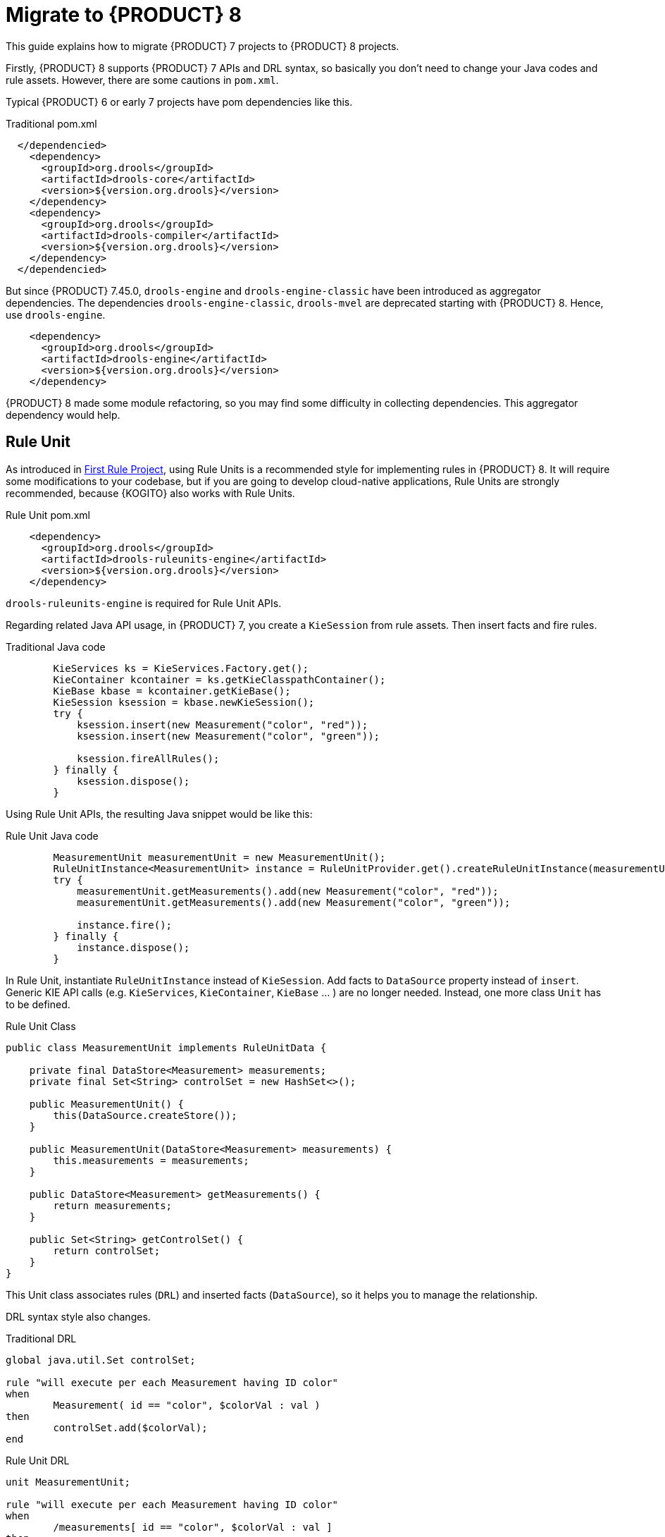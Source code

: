 [id='traditional-to-ruleunit_{context}']

= Migrate to {PRODUCT} 8

This guide explains how to migrate {PRODUCT} 7 projects to {PRODUCT} 8 projects.

Firstly, {PRODUCT} 8 supports {PRODUCT} 7 APIs and DRL syntax, so basically you don't need to change your Java codes and rule assets. However, there are some cautions in `pom.xml`.

Typical {PRODUCT} 6 or early 7 projects have pom dependencies like this.

.Traditional pom.xml
[xml,subs=attributes+]
----
  </dependencied>
    <dependency>
      <groupId>org.drools</groupId>
      <artifactId>drools-core</artifactId>
      <version>${version.org.drools}</version>
    </dependency>
    <dependency>
      <groupId>org.drools</groupId>
      <artifactId>drools-compiler</artifactId>
      <version>${version.org.drools}</version>
    </dependency>
  </dependencied>
----

But since {PRODUCT} 7.45.0, `drools-engine` and `drools-engine-classic` have been introduced as aggregator dependencies. The dependencies `drools-engine-classic`, `drools-mvel` are deprecated starting with {PRODUCT} 8. Hence, use `drools-engine`.

[xml]
----
    <dependency>
      <groupId>org.drools</groupId>
      <artifactId>drools-engine</artifactId>
      <version>${version.org.drools}</version>
    </dependency>
----

{PRODUCT} 8 made some module refactoring, so you may find some difficulty in collecting dependencies. This aggregator dependency would help.

== Rule Unit

As introduced in xref:getting-started/index.adoc#first-rule-project_getting-started[First Rule Project], using Rule Units is a recommended style for implementing rules in {PRODUCT} 8. It will require some modifications to your codebase, but if you are going to develop cloud-native applications, Rule Units are strongly recommended, because {KOGITO} also works with Rule Units.

.Rule Unit pom.xml
[xml,subs=attributes+]
----
    <dependency>
      <groupId>org.drools</groupId>
      <artifactId>drools-ruleunits-engine</artifactId>
      <version>${version.org.drools}</version>
    </dependency>
----

`drools-ruleunits-engine` is required for Rule Unit APIs.

Regarding related Java API usage, in {PRODUCT} 7, you create a `KieSession` from rule assets. Then insert facts and fire rules.

.Traditional Java code
[source,java]
----
        KieServices ks = KieServices.Factory.get();
        KieContainer kcontainer = ks.getKieClasspathContainer();
        KieBase kbase = kcontainer.getKieBase();
        KieSession ksession = kbase.newKieSession();
        try {
            ksession.insert(new Measurement("color", "red"));
            ksession.insert(new Measurement("color", "green"));

            ksession.fireAllRules();
        } finally {
            ksession.dispose();
        }
----

Using Rule Unit APIs, the resulting Java snippet would be like this:

.Rule Unit Java code
[source,java]
----
        MeasurementUnit measurementUnit = new MeasurementUnit();
        RuleUnitInstance<MeasurementUnit> instance = RuleUnitProvider.get().createRuleUnitInstance(measurementUnit);
        try {
            measurementUnit.getMeasurements().add(new Measurement("color", "red"));
            measurementUnit.getMeasurements().add(new Measurement("color", "green"));

            instance.fire();
        } finally {
            instance.dispose();
        }
----

In Rule Unit, instantiate `RuleUnitInstance` instead of `KieSession`. Add facts to `DataSource` property instead of `insert`. Generic KIE API calls (e.g. `KieServices`, `KieContainer`, `KieBase` ... ) are no longer needed. Instead, one more class `Unit` has to be defined.

.Rule Unit Class
[source,java]
----
public class MeasurementUnit implements RuleUnitData {

    private final DataStore<Measurement> measurements;
    private final Set<String> controlSet = new HashSet<>();

    public MeasurementUnit() {
        this(DataSource.createStore());
    }

    public MeasurementUnit(DataStore<Measurement> measurements) {
        this.measurements = measurements;
    }

    public DataStore<Measurement> getMeasurements() {
        return measurements;
    }

    public Set<String> getControlSet() {
        return controlSet;
    }
}
----

This Unit class associates rules (`DRL`) and inserted facts (`DataSource`), so it helps you to manage the relationship.

DRL syntax style also changes.

.Traditional DRL
[source]
----
global java.util.Set controlSet;

rule "will execute per each Measurement having ID color"
when
	Measurement( id == "color", $colorVal : val )
then
	controlSet.add($colorVal);
end
----

.Rule Unit DRL
[source]
----
unit MeasurementUnit;

rule "will execute per each Measurement having ID color"
when
	/measurements[ id == "color", $colorVal : val ]
then
	controlSet.add($colorVal);
end
----

Firstly, declare `unit`. Don't need to declare `global`, because `controlSet` is a field of `MeasurementUnit`. Traditional `global` usage would become the Unit's field. In addition, the main difference is OOPath notation in LHS. It is described in detail at xref:language-reference/index.adoc#con-drl-rules-conditions_drl-rules[Rule conditions in DRL]. You should change from the class name (`Measurement`) to the `DataSource` property name in the Unit class (`measurements`).

In addition, you need to take care of the `insert` in RHS. The `insert` method inserts a fact into a "DEFAULT" entry-point, but in Rule Unit use cases, you must specify a `DataSource` where you want to insert the fact. Hence, you must call `DataStore.add` or `DataStream.append` instead of `insert`.

.Traditional DRL
[source]
----
rule "Insert another Measurement"
when
	Measurement( id == "color", $colorVal : val )
then
	insert(new Measurement("monochrome", "false"));
end
----

.Rule Unit DRL
[source]
----
unit MeasurementUnit;

rule "Insert another Measurement"
when
	/measurements[ id == "color", $colorVal : val ]
then
	measurements.add(new Measurement("monochrome", "false"));
end
----

Note that you don't need to re-write `update`, `modify` and `delete`, because they work for a fact in its DataSource expectedly.

These changes are not negligible, but hopefully, as this migration guide demonstrated, they are not so difficult to implement either.